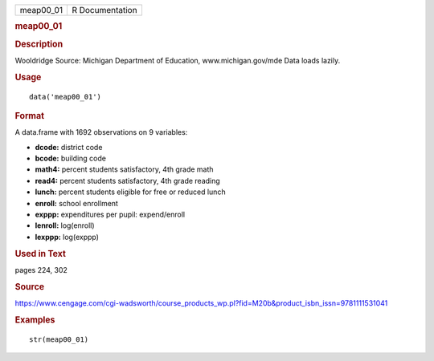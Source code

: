 .. container::

   .. container::

      ========= ===============
      meap00_01 R Documentation
      ========= ===============

      .. rubric:: meap00_01
         :name: meap00_01

      .. rubric:: Description
         :name: description

      Wooldridge Source: Michigan Department of Education,
      www.michigan.gov/mde Data loads lazily.

      .. rubric:: Usage
         :name: usage

      ::

         data('meap00_01')

      .. rubric:: Format
         :name: format

      A data.frame with 1692 observations on 9 variables:

      -  **dcode:** district code

      -  **bcode:** building code

      -  **math4:** percent students satisfactory, 4th grade math

      -  **read4:** percent students satisfactory, 4th grade reading

      -  **lunch:** percent students eligible for free or reduced lunch

      -  **enroll:** school enrollment

      -  **exppp:** expenditures per pupil: expend/enroll

      -  **lenroll:** log(enroll)

      -  **lexppp:** log(exppp)

      .. rubric:: Used in Text
         :name: used-in-text

      pages 224, 302

      .. rubric:: Source
         :name: source

      https://www.cengage.com/cgi-wadsworth/course_products_wp.pl?fid=M20b&product_isbn_issn=9781111531041

      .. rubric:: Examples
         :name: examples

      ::

          str(meap00_01)
